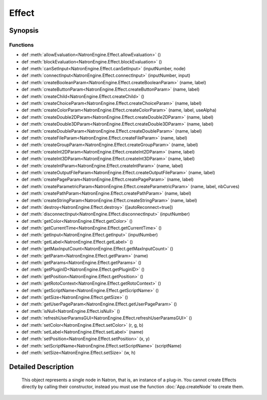 .. module:: NatronEngine
.. _Effect:

Effect
******

.. inheritance-diagram:: Effect
    :parts: 2

Synopsis
--------

Functions
^^^^^^^^^
.. container:: function_list

*    def :meth:`allowEvaluation<NatronEngine.Effect.allowEvaluation>` ()
*    def :meth:`blockEvaluation<NatronEngine.Effect.blockEvaluation>` ()
*    def :meth:`canSetInput<NatronEngine.Effect.canSetInput>` (inputNumber, node)
*    def :meth:`connectInput<NatronEngine.Effect.connectInput>` (inputNumber, input)
*    def :meth:`createBooleanParam<NatronEngine.Effect.createBooleanParam>` (name, label)
*    def :meth:`createButtonParam<NatronEngine.Effect.createButtonParam>` (name, label)
*    def :meth:`createChild<NatronEngine.Effect.createChild>` ()
*    def :meth:`createChoiceParam<NatronEngine.Effect.createChoiceParam>` (name, label)
*    def :meth:`createColorParam<NatronEngine.Effect.createColorParam>` (name, label, useAlpha)
*    def :meth:`createDouble2DParam<NatronEngine.Effect.createDouble2DParam>` (name, label)
*    def :meth:`createDouble3DParam<NatronEngine.Effect.createDouble3DParam>` (name, label)
*    def :meth:`createDoubleParam<NatronEngine.Effect.createDoubleParam>` (name, label)
*    def :meth:`createFileParam<NatronEngine.Effect.createFileParam>` (name, label)
*    def :meth:`createGroupParam<NatronEngine.Effect.createGroupParam>` (name, label)
*    def :meth:`createInt2DParam<NatronEngine.Effect.createInt2DParam>` (name, label)
*    def :meth:`createInt3DParam<NatronEngine.Effect.createInt3DParam>` (name, label)
*    def :meth:`createIntParam<NatronEngine.Effect.createIntParam>` (name, label)
*    def :meth:`createOutputFileParam<NatronEngine.Effect.createOutputFileParam>` (name, label)
*    def :meth:`createPageParam<NatronEngine.Effect.createPageParam>` (name, label)
*    def :meth:`createParametricParam<NatronEngine.Effect.createParametricParam>` (name, label, nbCurves)
*    def :meth:`createPathParam<NatronEngine.Effect.createPathParam>` (name, label)
*    def :meth:`createStringParam<NatronEngine.Effect.createStringParam>` (name, label)
*    def :meth:`destroy<NatronEngine.Effect.destroy>` ([autoReconnect=true])
*    def :meth:`disconnectInput<NatronEngine.Effect.disconnectInput>` (inputNumber)
*    def :meth:`getColor<NatronEngine.Effect.getColor>` ()
*    def :meth:`getCurrentTime<NatronEngine.Effect.getCurrentTime>` ()
*    def :meth:`getInput<NatronEngine.Effect.getInput>` (inputNumber)
*    def :meth:`getLabel<NatronEngine.Effect.getLabel>` ()
*    def :meth:`getMaxInputCount<NatronEngine.Effect.getMaxInputCount>` ()
*    def :meth:`getParam<NatronEngine.Effect.getParam>` (name)
*    def :meth:`getParams<NatronEngine.Effect.getParams>` ()
*    def :meth:`getPluginID<NatronEngine.Effect.getPluginID>` ()
*    def :meth:`getPosition<NatronEngine.Effect.getPosition>` ()
*    def :meth:`getRotoContext<NatronEngine.Effect.getRotoContext>` ()
*    def :meth:`getScriptName<NatronEngine.Effect.getScriptName>` ()
*    def :meth:`getSize<NatronEngine.Effect.getSize>` ()
*    def :meth:`getUserPageParam<NatronEngine.Effect.getUserPageParam>` ()
*    def :meth:`isNull<NatronEngine.Effect.isNull>` ()
*    def :meth:`refreshUserParamsGUI<NatronEngine.Effect.refreshUserParamsGUI>` ()
*    def :meth:`setColor<NatronEngine.Effect.setColor>` (r, g, b)
*    def :meth:`setLabel<NatronEngine.Effect.setLabel>` (name)
*    def :meth:`setPosition<NatronEngine.Effect.setPosition>` (x, y)
*    def :meth:`setScriptName<NatronEngine.Effect.setScriptName>` (scriptName)
*    def :meth:`setSize<NatronEngine.Effect.setSize>` (w, h)


Detailed Description
--------------------


    
    This object represents a single node in Natron, that is, an instance of a plug-in.
    You cannot create Effects directly by calling their constructor, instead you must use the
    function :doc:`App.createNode` to create them.
    




.. method:: NatronEngine.Effect.allowEvaluation()








.. method:: NatronEngine.Effect.blockEvaluation()








.. method:: NatronEngine.Effect.canSetInput(inputNumber, node)


    :param inputNumber: :class:`PySide.QtCore.int`
    :param node: :class:`NatronEngine.Effect`
    :rtype: :class:`PySide.QtCore.bool`






.. method:: NatronEngine.Effect.connectInput(inputNumber, input)


    :param inputNumber: :class:`PySide.QtCore.int`
    :param input: :class:`NatronEngine.Effect`
    :rtype: :class:`PySide.QtCore.bool`






.. method:: NatronEngine.Effect.createBooleanParam(name, label)


    :param name: :class:`NatronEngine.std::string`
    :param label: :class:`NatronEngine.std::string`
    :rtype: :class:`NatronEngine.BooleanParam`






.. method:: NatronEngine.Effect.createButtonParam(name, label)


    :param name: :class:`NatronEngine.std::string`
    :param label: :class:`NatronEngine.std::string`
    :rtype: :class:`NatronEngine.ButtonParam`






.. method:: NatronEngine.Effect.createChild()


    :rtype: :class:`NatronEngine.Effect`






.. method:: NatronEngine.Effect.createChoiceParam(name, label)


    :param name: :class:`NatronEngine.std::string`
    :param label: :class:`NatronEngine.std::string`
    :rtype: :class:`NatronEngine.ChoiceParam`






.. method:: NatronEngine.Effect.createColorParam(name, label, useAlpha)


    :param name: :class:`NatronEngine.std::string`
    :param label: :class:`NatronEngine.std::string`
    :param useAlpha: :class:`PySide.QtCore.bool`
    :rtype: :class:`NatronEngine.ColorParam`






.. method:: NatronEngine.Effect.createDouble2DParam(name, label)


    :param name: :class:`NatronEngine.std::string`
    :param label: :class:`NatronEngine.std::string`
    :rtype: :class:`NatronEngine.Double2DParam`






.. method:: NatronEngine.Effect.createDouble3DParam(name, label)


    :param name: :class:`NatronEngine.std::string`
    :param label: :class:`NatronEngine.std::string`
    :rtype: :class:`NatronEngine.Double3DParam`






.. method:: NatronEngine.Effect.createDoubleParam(name, label)


    :param name: :class:`NatronEngine.std::string`
    :param label: :class:`NatronEngine.std::string`
    :rtype: :class:`NatronEngine.DoubleParam`






.. method:: NatronEngine.Effect.createFileParam(name, label)


    :param name: :class:`NatronEngine.std::string`
    :param label: :class:`NatronEngine.std::string`
    :rtype: :class:`NatronEngine.FileParam`






.. method:: NatronEngine.Effect.createGroupParam(name, label)


    :param name: :class:`NatronEngine.std::string`
    :param label: :class:`NatronEngine.std::string`
    :rtype: :class:`NatronEngine.GroupParam`






.. method:: NatronEngine.Effect.createInt2DParam(name, label)


    :param name: :class:`NatronEngine.std::string`
    :param label: :class:`NatronEngine.std::string`
    :rtype: :class:`NatronEngine.Int2DParam`






.. method:: NatronEngine.Effect.createInt3DParam(name, label)


    :param name: :class:`NatronEngine.std::string`
    :param label: :class:`NatronEngine.std::string`
    :rtype: :class:`NatronEngine.Int3DParam`






.. method:: NatronEngine.Effect.createIntParam(name, label)


    :param name: :class:`NatronEngine.std::string`
    :param label: :class:`NatronEngine.std::string`
    :rtype: :class:`NatronEngine.IntParam`






.. method:: NatronEngine.Effect.createOutputFileParam(name, label)


    :param name: :class:`NatronEngine.std::string`
    :param label: :class:`NatronEngine.std::string`
    :rtype: :class:`NatronEngine.OutputFileParam`






.. method:: NatronEngine.Effect.createPageParam(name, label)


    :param name: :class:`NatronEngine.std::string`
    :param label: :class:`NatronEngine.std::string`
    :rtype: :class:`NatronEngine.PageParam`






.. method:: NatronEngine.Effect.createParametricParam(name, label, nbCurves)


    :param name: :class:`NatronEngine.std::string`
    :param label: :class:`NatronEngine.std::string`
    :param nbCurves: :class:`PySide.QtCore.int`
    :rtype: :class:`NatronEngine.ParametricParam`






.. method:: NatronEngine.Effect.createPathParam(name, label)


    :param name: :class:`NatronEngine.std::string`
    :param label: :class:`NatronEngine.std::string`
    :rtype: :class:`NatronEngine.PathParam`






.. method:: NatronEngine.Effect.createStringParam(name, label)


    :param name: :class:`NatronEngine.std::string`
    :param label: :class:`NatronEngine.std::string`
    :rtype: :class:`NatronEngine.StringParam`






.. method:: NatronEngine.Effect.destroy([autoReconnect=true])


    :param autoReconnect: :class:`PySide.QtCore.bool`






.. method:: NatronEngine.Effect.disconnectInput(inputNumber)


    :param inputNumber: :class:`PySide.QtCore.int`






.. method:: NatronEngine.Effect.getColor()








.. method:: NatronEngine.Effect.getCurrentTime()


    :rtype: :class:`PySide.QtCore.int`






.. method:: NatronEngine.Effect.getInput(inputNumber)


    :param inputNumber: :class:`PySide.QtCore.int`
    :rtype: :class:`NatronEngine.Effect`



    
    Returns the node at the given input.
    



.. method:: NatronEngine.Effect.getLabel()


    :rtype: :class:`NatronEngine.std::string`






.. method:: NatronEngine.Effect.getMaxInputCount()


    :rtype: :class:`PySide.QtCore.int`






.. method:: NatronEngine.Effect.getParam(name)


    :param name: :class:`NatronEngine.std::string`
    :rtype: :class:`NatronEngine.Param`






.. method:: NatronEngine.Effect.getParams()


    :rtype: 






.. method:: NatronEngine.Effect.getPluginID()


    :rtype: :class:`NatronEngine.std::string`






.. method:: NatronEngine.Effect.getPosition()








.. method:: NatronEngine.Effect.getRotoContext()


    :rtype: :class:`NatronEngine.Roto`






.. method:: NatronEngine.Effect.getScriptName()


    :rtype: :class:`NatronEngine.std::string`






.. method:: NatronEngine.Effect.getSize()








.. method:: NatronEngine.Effect.getUserPageParam()


    :rtype: :class:`NatronEngine.PageParam`






.. method:: NatronEngine.Effect.isNull()


    :rtype: :class:`PySide.QtCore.bool`






.. method:: NatronEngine.Effect.refreshUserParamsGUI()








.. method:: NatronEngine.Effect.setColor(r, g, b)


    :param r: :class:`PySide.QtCore.double`
    :param g: :class:`PySide.QtCore.double`
    :param b: :class:`PySide.QtCore.double`






.. method:: NatronEngine.Effect.setLabel(name)


    :param name: :class:`NatronEngine.std::string`






.. method:: NatronEngine.Effect.setPosition(x, y)


    :param x: :class:`PySide.QtCore.double`
    :param y: :class:`PySide.QtCore.double`






.. method:: NatronEngine.Effect.setScriptName(scriptName)


    :param scriptName: :class:`NatronEngine.std::string`
    :rtype: :class:`PySide.QtCore.bool`






.. method:: NatronEngine.Effect.setSize(w, h)


    :param w: :class:`PySide.QtCore.double`
    :param h: :class:`PySide.QtCore.double`







